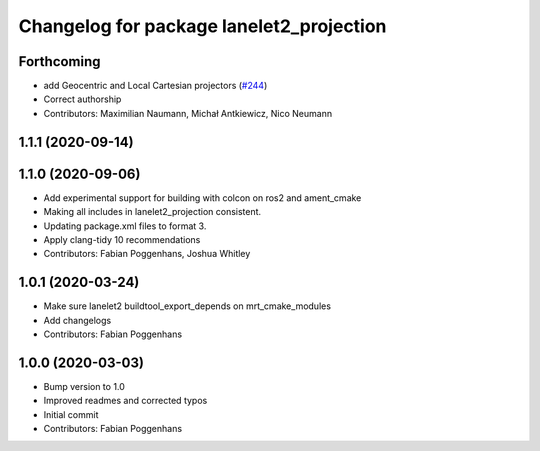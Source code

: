 ^^^^^^^^^^^^^^^^^^^^^^^^^^^^^^^^^^^^^^^^^
Changelog for package lanelet2_projection
^^^^^^^^^^^^^^^^^^^^^^^^^^^^^^^^^^^^^^^^^

Forthcoming
-----------
* add Geocentric and Local Cartesian projectors (`#244 <https://github.com/fzi-forschungszentrum-informatik/Lanelet2/issues/244>`_)
* Correct authorship
* Contributors: Maximilian Naumann, Michał Antkiewicz, Nico Neumann

1.1.1 (2020-09-14)
------------------

1.1.0 (2020-09-06)
------------------
* Add experimental support for building with colcon on ros2 and ament_cmake
* Making all includes in lanelet2_projection consistent.
* Updating package.xml files to format 3.
* Apply clang-tidy 10 recommendations
* Contributors: Fabian Poggenhans, Joshua Whitley

1.0.1 (2020-03-24)
------------------
* Make sure lanelet2 buildtool_export_depends on mrt_cmake_modules
* Add changelogs
* Contributors: Fabian Poggenhans

1.0.0 (2020-03-03)
------------------
* Bump version to 1.0
* Improved readmes and corrected typos
* Initial commit
* Contributors: Fabian Poggenhans
